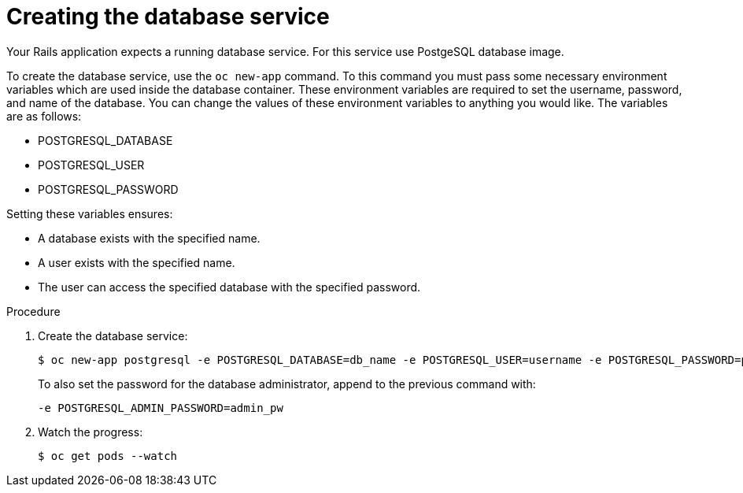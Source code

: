 // Module included in the following assemblies:
//  * openshift_images/templates-ruby-on-rails.adoc

[id="templates-rails-creating-database-service_{context}"]
= Creating the database service

Your Rails application expects a running database service. For this service use PostgeSQL database image.

To create the database service, use the `oc new-app` command. To this command you must pass some necessary environment variables which are used inside the database container. These environment variables are required to set the username, password, and name of the database. You can change the values of these environment variables to anything you would like. The variables are as follows:

* POSTGRESQL_DATABASE
* POSTGRESQL_USER
* POSTGRESQL_PASSWORD

Setting these variables ensures:

* A database exists with the specified name.
* A user exists with the specified name.
* The user can access the specified database with the specified password.

.Procedure

. Create the database service:
+
[source,terminal]
----
$ oc new-app postgresql -e POSTGRESQL_DATABASE=db_name -e POSTGRESQL_USER=username -e POSTGRESQL_PASSWORD=password
----
+
To also set the password for the database administrator, append to the previous command with:
+
[source,terminal]
----
-e POSTGRESQL_ADMIN_PASSWORD=admin_pw
----

. Watch the progress:
+
[source,terminal]
----
$ oc get pods --watch
----
